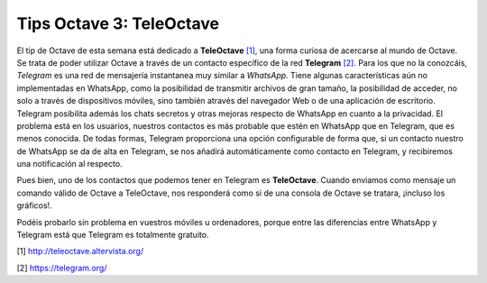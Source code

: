 Tips Octave 3: TeleOctave
=========================


.. image:: _static/teleoctave.png
   :width: 350px
   :alt: TeleOctave

El tip de Octave de esta semana está dedicado a **TeleOctave** `[1] <http://teleoctave.altervista.org/>`_, una forma curiosa de acercarse al mundo de Octave. Se trata de poder utilizar Octave a través de un contacto específico de la red **Telegram** `[2] <https://telegram.org/>`_. Para los que no la conozcáis, *Telegram* es una red de mensajería instantanea muy similar a *WhatsApp*. Tiene algunas características aún no implementadas en WhatsApp, como la posibilidad de transmitir archivos de gran tamaño, la posibilidad de acceder, no solo a través de dispositivos móviles, sino también através del navegador Web o de una aplicación de escritorio. Telegram posibilita además los chats secretos y otras mejoras respecto de WhatsApp en cuanto a la privacidad. El problema está en los usuarios, nuestros contactos es más probable que estén en WhatsApp que en Telegram, que es menos conocida. De todas formas, Telegram proporciona una opción configurable de forma que, si un contacto nuestro de WhatsApp se da de alta en Telegram, se nos añadirá automáticamente como contacto en Telegram, y recibiremos una notificación al respecto.

Pues bien, uno de los contactos que podemos tener en Telegram es **TeleOctave**. Cuando enviamos como mensaje un comando válido de Octave a TeleOctave, nos responderá como si de una consola de Octave se tratara, ¡incluso los gráficos!. 

Podéis probarlo sin problema en vuestros móviles u ordenadores, porque entre las diferencias entre WhatsApp y Telegram está que Telegram es totalmente gratuito.

[1] `http://teleoctave.altervista.org/ <http://teleoctave.altervista.org/>`_

[2] `https://telegram.org/ <https://telegram.org/>`_



